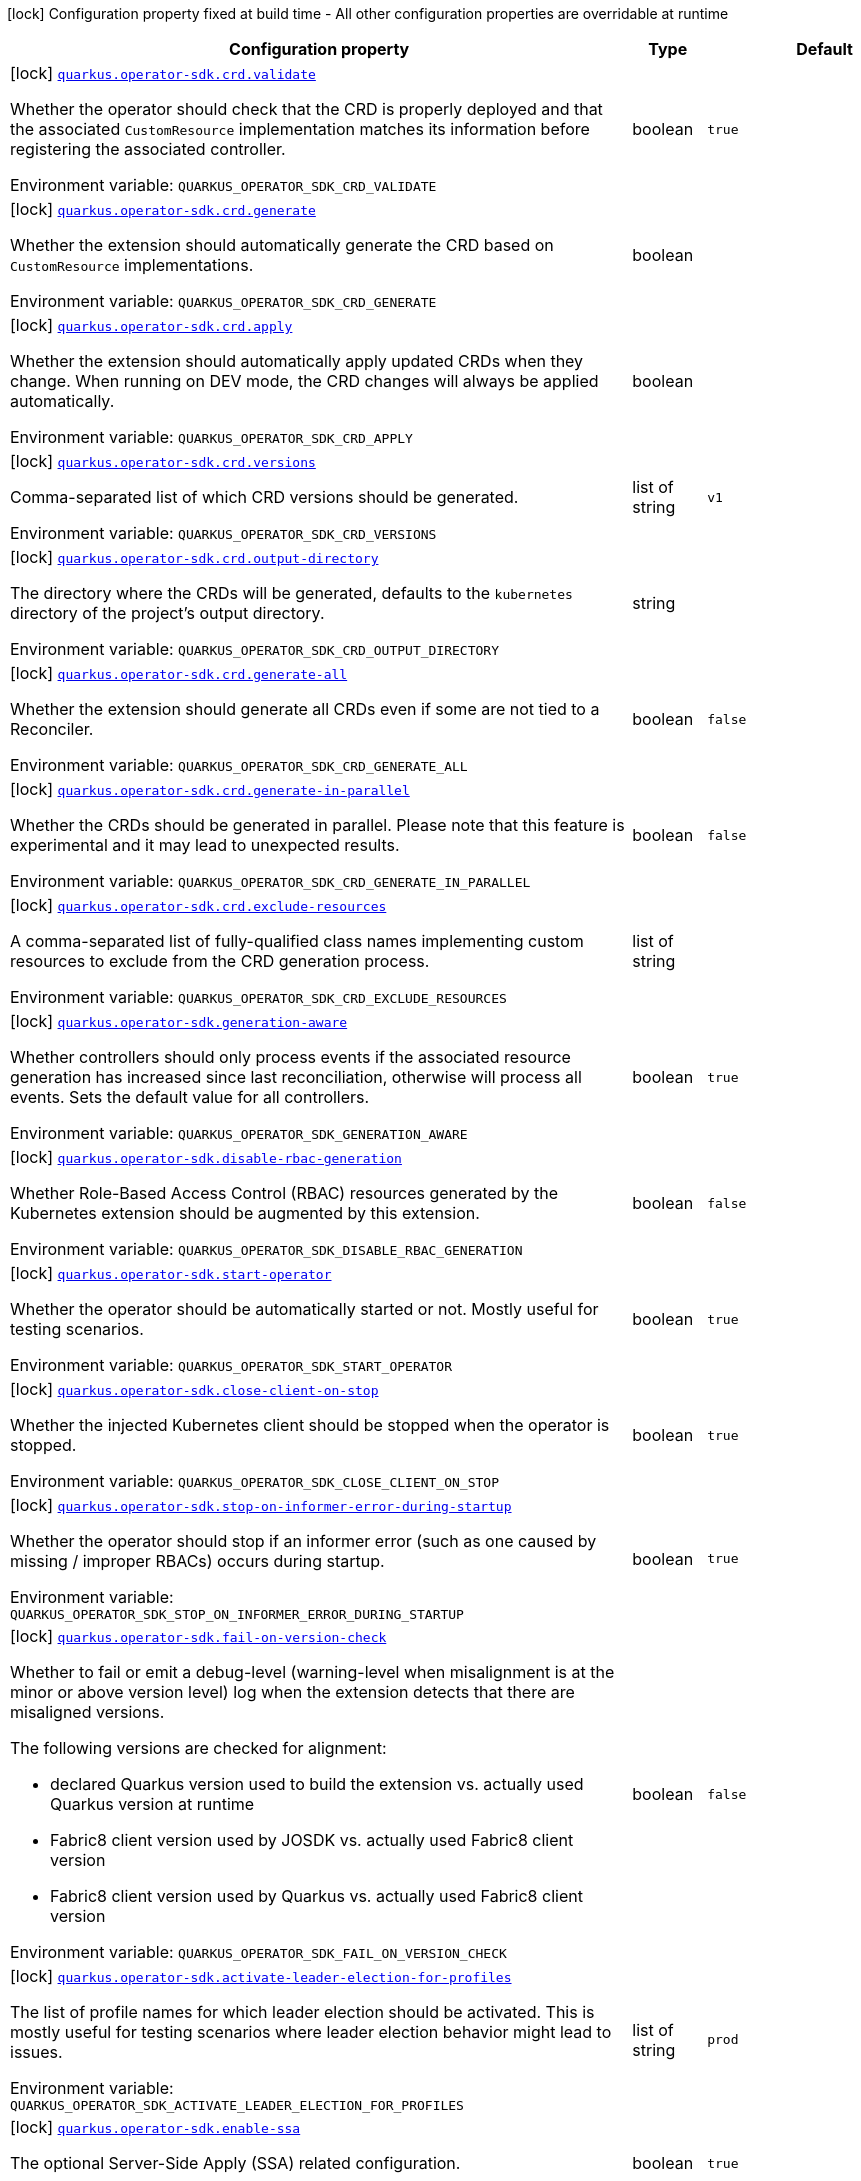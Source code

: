 :summaryTableId: quarkus-operator-sdk_quarkus-operator-sdk
[.configuration-legend]
icon:lock[title=Fixed at build time] Configuration property fixed at build time - All other configuration properties are overridable at runtime
[.configuration-reference.searchable, cols="80,.^10,.^10"]
|===

h|[.header-title]##Configuration property##
h|Type
h|Default

a|icon:lock[title=Fixed at build time] [[quarkus-operator-sdk_quarkus-operator-sdk-crd-validate]] [.property-path]##link:#quarkus-operator-sdk_quarkus-operator-sdk-crd-validate[`quarkus.operator-sdk.crd.validate`]##

[.description]
--
Whether the operator should check that the CRD is properly deployed and that the associated `CustomResource` implementation matches its information before registering the associated controller.


ifdef::add-copy-button-to-env-var[]
Environment variable: env_var_with_copy_button:+++QUARKUS_OPERATOR_SDK_CRD_VALIDATE+++[]
endif::add-copy-button-to-env-var[]
ifndef::add-copy-button-to-env-var[]
Environment variable: `+++QUARKUS_OPERATOR_SDK_CRD_VALIDATE+++`
endif::add-copy-button-to-env-var[]
--
|boolean
|`true`

a|icon:lock[title=Fixed at build time] [[quarkus-operator-sdk_quarkus-operator-sdk-crd-generate]] [.property-path]##link:#quarkus-operator-sdk_quarkus-operator-sdk-crd-generate[`quarkus.operator-sdk.crd.generate`]##

[.description]
--
Whether the extension should automatically generate the CRD based on `CustomResource` implementations.


ifdef::add-copy-button-to-env-var[]
Environment variable: env_var_with_copy_button:+++QUARKUS_OPERATOR_SDK_CRD_GENERATE+++[]
endif::add-copy-button-to-env-var[]
ifndef::add-copy-button-to-env-var[]
Environment variable: `+++QUARKUS_OPERATOR_SDK_CRD_GENERATE+++`
endif::add-copy-button-to-env-var[]
--
|boolean
|

a|icon:lock[title=Fixed at build time] [[quarkus-operator-sdk_quarkus-operator-sdk-crd-apply]] [.property-path]##link:#quarkus-operator-sdk_quarkus-operator-sdk-crd-apply[`quarkus.operator-sdk.crd.apply`]##

[.description]
--
Whether the extension should automatically apply updated CRDs when they change. When running on DEV mode, the CRD changes will always be applied automatically.


ifdef::add-copy-button-to-env-var[]
Environment variable: env_var_with_copy_button:+++QUARKUS_OPERATOR_SDK_CRD_APPLY+++[]
endif::add-copy-button-to-env-var[]
ifndef::add-copy-button-to-env-var[]
Environment variable: `+++QUARKUS_OPERATOR_SDK_CRD_APPLY+++`
endif::add-copy-button-to-env-var[]
--
|boolean
|

a|icon:lock[title=Fixed at build time] [[quarkus-operator-sdk_quarkus-operator-sdk-crd-versions]] [.property-path]##link:#quarkus-operator-sdk_quarkus-operator-sdk-crd-versions[`quarkus.operator-sdk.crd.versions`]##

[.description]
--
Comma-separated list of which CRD versions should be generated.


ifdef::add-copy-button-to-env-var[]
Environment variable: env_var_with_copy_button:+++QUARKUS_OPERATOR_SDK_CRD_VERSIONS+++[]
endif::add-copy-button-to-env-var[]
ifndef::add-copy-button-to-env-var[]
Environment variable: `+++QUARKUS_OPERATOR_SDK_CRD_VERSIONS+++`
endif::add-copy-button-to-env-var[]
--
|list of string
|`v1`

a|icon:lock[title=Fixed at build time] [[quarkus-operator-sdk_quarkus-operator-sdk-crd-output-directory]] [.property-path]##link:#quarkus-operator-sdk_quarkus-operator-sdk-crd-output-directory[`quarkus.operator-sdk.crd.output-directory`]##

[.description]
--
The directory where the CRDs will be generated, defaults to the `kubernetes` directory of the project's output directory.


ifdef::add-copy-button-to-env-var[]
Environment variable: env_var_with_copy_button:+++QUARKUS_OPERATOR_SDK_CRD_OUTPUT_DIRECTORY+++[]
endif::add-copy-button-to-env-var[]
ifndef::add-copy-button-to-env-var[]
Environment variable: `+++QUARKUS_OPERATOR_SDK_CRD_OUTPUT_DIRECTORY+++`
endif::add-copy-button-to-env-var[]
--
|string
|

a|icon:lock[title=Fixed at build time] [[quarkus-operator-sdk_quarkus-operator-sdk-crd-generate-all]] [.property-path]##link:#quarkus-operator-sdk_quarkus-operator-sdk-crd-generate-all[`quarkus.operator-sdk.crd.generate-all`]##

[.description]
--
Whether the extension should generate all CRDs even if some are not tied to a Reconciler.


ifdef::add-copy-button-to-env-var[]
Environment variable: env_var_with_copy_button:+++QUARKUS_OPERATOR_SDK_CRD_GENERATE_ALL+++[]
endif::add-copy-button-to-env-var[]
ifndef::add-copy-button-to-env-var[]
Environment variable: `+++QUARKUS_OPERATOR_SDK_CRD_GENERATE_ALL+++`
endif::add-copy-button-to-env-var[]
--
|boolean
|`false`

a|icon:lock[title=Fixed at build time] [[quarkus-operator-sdk_quarkus-operator-sdk-crd-generate-in-parallel]] [.property-path]##link:#quarkus-operator-sdk_quarkus-operator-sdk-crd-generate-in-parallel[`quarkus.operator-sdk.crd.generate-in-parallel`]##

[.description]
--
Whether the CRDs should be generated in parallel. Please note that this feature is experimental and it may lead to unexpected results.


ifdef::add-copy-button-to-env-var[]
Environment variable: env_var_with_copy_button:+++QUARKUS_OPERATOR_SDK_CRD_GENERATE_IN_PARALLEL+++[]
endif::add-copy-button-to-env-var[]
ifndef::add-copy-button-to-env-var[]
Environment variable: `+++QUARKUS_OPERATOR_SDK_CRD_GENERATE_IN_PARALLEL+++`
endif::add-copy-button-to-env-var[]
--
|boolean
|`false`

a|icon:lock[title=Fixed at build time] [[quarkus-operator-sdk_quarkus-operator-sdk-crd-exclude-resources]] [.property-path]##link:#quarkus-operator-sdk_quarkus-operator-sdk-crd-exclude-resources[`quarkus.operator-sdk.crd.exclude-resources`]##

[.description]
--
A comma-separated list of fully-qualified class names implementing custom resources to exclude from the CRD generation process.


ifdef::add-copy-button-to-env-var[]
Environment variable: env_var_with_copy_button:+++QUARKUS_OPERATOR_SDK_CRD_EXCLUDE_RESOURCES+++[]
endif::add-copy-button-to-env-var[]
ifndef::add-copy-button-to-env-var[]
Environment variable: `+++QUARKUS_OPERATOR_SDK_CRD_EXCLUDE_RESOURCES+++`
endif::add-copy-button-to-env-var[]
--
|list of string
|

a|icon:lock[title=Fixed at build time] [[quarkus-operator-sdk_quarkus-operator-sdk-generation-aware]] [.property-path]##link:#quarkus-operator-sdk_quarkus-operator-sdk-generation-aware[`quarkus.operator-sdk.generation-aware`]##

[.description]
--
Whether controllers should only process events if the associated resource generation has increased since last reconciliation, otherwise will process all events. Sets the default value for all controllers.


ifdef::add-copy-button-to-env-var[]
Environment variable: env_var_with_copy_button:+++QUARKUS_OPERATOR_SDK_GENERATION_AWARE+++[]
endif::add-copy-button-to-env-var[]
ifndef::add-copy-button-to-env-var[]
Environment variable: `+++QUARKUS_OPERATOR_SDK_GENERATION_AWARE+++`
endif::add-copy-button-to-env-var[]
--
|boolean
|`true`

a|icon:lock[title=Fixed at build time] [[quarkus-operator-sdk_quarkus-operator-sdk-disable-rbac-generation]] [.property-path]##link:#quarkus-operator-sdk_quarkus-operator-sdk-disable-rbac-generation[`quarkus.operator-sdk.disable-rbac-generation`]##

[.description]
--
Whether Role-Based Access Control (RBAC) resources generated by the Kubernetes extension should be augmented by this extension.


ifdef::add-copy-button-to-env-var[]
Environment variable: env_var_with_copy_button:+++QUARKUS_OPERATOR_SDK_DISABLE_RBAC_GENERATION+++[]
endif::add-copy-button-to-env-var[]
ifndef::add-copy-button-to-env-var[]
Environment variable: `+++QUARKUS_OPERATOR_SDK_DISABLE_RBAC_GENERATION+++`
endif::add-copy-button-to-env-var[]
--
|boolean
|`false`

a|icon:lock[title=Fixed at build time] [[quarkus-operator-sdk_quarkus-operator-sdk-start-operator]] [.property-path]##link:#quarkus-operator-sdk_quarkus-operator-sdk-start-operator[`quarkus.operator-sdk.start-operator`]##

[.description]
--
Whether the operator should be automatically started or not. Mostly useful for testing scenarios.


ifdef::add-copy-button-to-env-var[]
Environment variable: env_var_with_copy_button:+++QUARKUS_OPERATOR_SDK_START_OPERATOR+++[]
endif::add-copy-button-to-env-var[]
ifndef::add-copy-button-to-env-var[]
Environment variable: `+++QUARKUS_OPERATOR_SDK_START_OPERATOR+++`
endif::add-copy-button-to-env-var[]
--
|boolean
|`true`

a|icon:lock[title=Fixed at build time] [[quarkus-operator-sdk_quarkus-operator-sdk-close-client-on-stop]] [.property-path]##link:#quarkus-operator-sdk_quarkus-operator-sdk-close-client-on-stop[`quarkus.operator-sdk.close-client-on-stop`]##

[.description]
--
Whether the injected Kubernetes client should be stopped when the operator is stopped.


ifdef::add-copy-button-to-env-var[]
Environment variable: env_var_with_copy_button:+++QUARKUS_OPERATOR_SDK_CLOSE_CLIENT_ON_STOP+++[]
endif::add-copy-button-to-env-var[]
ifndef::add-copy-button-to-env-var[]
Environment variable: `+++QUARKUS_OPERATOR_SDK_CLOSE_CLIENT_ON_STOP+++`
endif::add-copy-button-to-env-var[]
--
|boolean
|`true`

a|icon:lock[title=Fixed at build time] [[quarkus-operator-sdk_quarkus-operator-sdk-stop-on-informer-error-during-startup]] [.property-path]##link:#quarkus-operator-sdk_quarkus-operator-sdk-stop-on-informer-error-during-startup[`quarkus.operator-sdk.stop-on-informer-error-during-startup`]##

[.description]
--
Whether the operator should stop if an informer error (such as one caused by missing / improper RBACs) occurs during startup.


ifdef::add-copy-button-to-env-var[]
Environment variable: env_var_with_copy_button:+++QUARKUS_OPERATOR_SDK_STOP_ON_INFORMER_ERROR_DURING_STARTUP+++[]
endif::add-copy-button-to-env-var[]
ifndef::add-copy-button-to-env-var[]
Environment variable: `+++QUARKUS_OPERATOR_SDK_STOP_ON_INFORMER_ERROR_DURING_STARTUP+++`
endif::add-copy-button-to-env-var[]
--
|boolean
|`true`

a|icon:lock[title=Fixed at build time] [[quarkus-operator-sdk_quarkus-operator-sdk-fail-on-version-check]] [.property-path]##link:#quarkus-operator-sdk_quarkus-operator-sdk-fail-on-version-check[`quarkus.operator-sdk.fail-on-version-check`]##

[.description]
--
Whether to fail or emit a debug-level (warning-level when misalignment is at the minor or above version level) log when the extension detects that there are misaligned versions.

The following versions are checked for alignment:

 - declared Quarkus version used to build the extension vs. actually used Quarkus version at runtime
 - Fabric8 client version used by JOSDK vs. actually used Fabric8 client version
 - Fabric8 client version used by Quarkus vs. actually used Fabric8 client version


ifdef::add-copy-button-to-env-var[]
Environment variable: env_var_with_copy_button:+++QUARKUS_OPERATOR_SDK_FAIL_ON_VERSION_CHECK+++[]
endif::add-copy-button-to-env-var[]
ifndef::add-copy-button-to-env-var[]
Environment variable: `+++QUARKUS_OPERATOR_SDK_FAIL_ON_VERSION_CHECK+++`
endif::add-copy-button-to-env-var[]
--
|boolean
|`false`

a|icon:lock[title=Fixed at build time] [[quarkus-operator-sdk_quarkus-operator-sdk-activate-leader-election-for-profiles]] [.property-path]##link:#quarkus-operator-sdk_quarkus-operator-sdk-activate-leader-election-for-profiles[`quarkus.operator-sdk.activate-leader-election-for-profiles`]##

[.description]
--
The list of profile names for which leader election should be activated. This is mostly useful for testing scenarios where leader election behavior might lead to issues.


ifdef::add-copy-button-to-env-var[]
Environment variable: env_var_with_copy_button:+++QUARKUS_OPERATOR_SDK_ACTIVATE_LEADER_ELECTION_FOR_PROFILES+++[]
endif::add-copy-button-to-env-var[]
ifndef::add-copy-button-to-env-var[]
Environment variable: `+++QUARKUS_OPERATOR_SDK_ACTIVATE_LEADER_ELECTION_FOR_PROFILES+++`
endif::add-copy-button-to-env-var[]
--
|list of string
|`prod`

a|icon:lock[title=Fixed at build time] [[quarkus-operator-sdk_quarkus-operator-sdk-enable-ssa]] [.property-path]##link:#quarkus-operator-sdk_quarkus-operator-sdk-enable-ssa[`quarkus.operator-sdk.enable-ssa`]##

[.description]
--
The optional Server-Side Apply (SSA) related configuration.


ifdef::add-copy-button-to-env-var[]
Environment variable: env_var_with_copy_button:+++QUARKUS_OPERATOR_SDK_ENABLE_SSA+++[]
endif::add-copy-button-to-env-var[]
ifndef::add-copy-button-to-env-var[]
Environment variable: `+++QUARKUS_OPERATOR_SDK_ENABLE_SSA+++`
endif::add-copy-button-to-env-var[]
--
|boolean
|`true`

a|icon:lock[title=Fixed at build time] [[quarkus-operator-sdk_quarkus-operator-sdk-generate-with-watched-namespaces]] [.property-path]##link:#quarkus-operator-sdk_quarkus-operator-sdk-generate-with-watched-namespaces[`quarkus.operator-sdk.generate-with-watched-namespaces`]##

[.description]
--
An optional list of comma-separated watched namespace names that will be used to generate manifests at build time if controllers do *NOT* specify a value individually. See `BuildTimeControllerConfiguration++#++generateWithWatchedNamespaces` for more information.


ifdef::add-copy-button-to-env-var[]
Environment variable: env_var_with_copy_button:+++QUARKUS_OPERATOR_SDK_GENERATE_WITH_WATCHED_NAMESPACES+++[]
endif::add-copy-button-to-env-var[]
ifndef::add-copy-button-to-env-var[]
Environment variable: `+++QUARKUS_OPERATOR_SDK_GENERATE_WITH_WATCHED_NAMESPACES+++`
endif::add-copy-button-to-env-var[]
--
|list of string
|

a|icon:lock[title=Fixed at build time] [[quarkus-operator-sdk_quarkus-operator-sdk-helm-enabled]] [.property-path]##link:#quarkus-operator-sdk_quarkus-operator-sdk-helm-enabled[`quarkus.operator-sdk.helm.enabled`]##

[.description]
--
Can be used to disable helm chart generation.


ifdef::add-copy-button-to-env-var[]
Environment variable: env_var_with_copy_button:+++QUARKUS_OPERATOR_SDK_HELM_ENABLED+++[]
endif::add-copy-button-to-env-var[]
ifndef::add-copy-button-to-env-var[]
Environment variable: `+++QUARKUS_OPERATOR_SDK_HELM_ENABLED+++`
endif::add-copy-button-to-env-var[]
--
|boolean
|`false`

a| [[quarkus-operator-sdk_quarkus-operator-sdk-concurrent-reconciliation-threads]] [.property-path]##link:#quarkus-operator-sdk_quarkus-operator-sdk-concurrent-reconciliation-threads[`quarkus.operator-sdk.concurrent-reconciliation-threads`]##

[.description]
--
The max number of concurrent dispatches of reconciliation requests to controllers.


ifdef::add-copy-button-to-env-var[]
Environment variable: env_var_with_copy_button:+++QUARKUS_OPERATOR_SDK_CONCURRENT_RECONCILIATION_THREADS+++[]
endif::add-copy-button-to-env-var[]
ifndef::add-copy-button-to-env-var[]
Environment variable: `+++QUARKUS_OPERATOR_SDK_CONCURRENT_RECONCILIATION_THREADS+++`
endif::add-copy-button-to-env-var[]
--
|int
|

a| [[quarkus-operator-sdk_quarkus-operator-sdk-termination-timeout-seconds]] [.property-path]##link:#quarkus-operator-sdk_quarkus-operator-sdk-termination-timeout-seconds[`quarkus.operator-sdk.termination-timeout-seconds`]##

[.description]
--
Amount of seconds the SDK waits for reconciliation threads to terminate before shutting down.


ifdef::add-copy-button-to-env-var[]
Environment variable: env_var_with_copy_button:+++QUARKUS_OPERATOR_SDK_TERMINATION_TIMEOUT_SECONDS+++[]
endif::add-copy-button-to-env-var[]
ifndef::add-copy-button-to-env-var[]
Environment variable: `+++QUARKUS_OPERATOR_SDK_TERMINATION_TIMEOUT_SECONDS+++`
endif::add-copy-button-to-env-var[]
--
|int
|

a| [[quarkus-operator-sdk_quarkus-operator-sdk-namespaces]] [.property-path]##link:#quarkus-operator-sdk_quarkus-operator-sdk-namespaces[`quarkus.operator-sdk.namespaces`]##

[.description]
--
An optional list of comma-separated namespace names all controllers will watch if they do not specify their own list. If a controller specifies its own list either via the `io.javaoperatorsdk.operator.api.reconciler.ControllerConfiguration` annotation or via the associated `application.properties` property, that value will be used instead of the operator-level default value that this configuration option provides.

If this property is left empty then controllers will watch all namespaces by default (which is equivalent to setting this property to `Constants++#++WATCH_ALL_NAMESPACES`, assuming they do not provide their own list of namespaces to watch. . The value can be set to `Constants++#++WATCH_CURRENT_NAMESPACE` to make all controllers watch the current namespace as specified by the kube config file the operator uses.


ifdef::add-copy-button-to-env-var[]
Environment variable: env_var_with_copy_button:+++QUARKUS_OPERATOR_SDK_NAMESPACES+++[]
endif::add-copy-button-to-env-var[]
ifndef::add-copy-button-to-env-var[]
Environment variable: `+++QUARKUS_OPERATOR_SDK_NAMESPACES+++`
endif::add-copy-button-to-env-var[]
--
|list of string
|`QOSDK_USE_BUILDTIME_NAMESPACES`

a| [[quarkus-operator-sdk_quarkus-operator-sdk-concurrent-workflow-threads]] [.property-path]##link:#quarkus-operator-sdk_quarkus-operator-sdk-concurrent-workflow-threads[`quarkus.operator-sdk.concurrent-workflow-threads`]##

[.description]
--
The max number of concurrent workflow processing requests.


ifdef::add-copy-button-to-env-var[]
Environment variable: env_var_with_copy_button:+++QUARKUS_OPERATOR_SDK_CONCURRENT_WORKFLOW_THREADS+++[]
endif::add-copy-button-to-env-var[]
ifndef::add-copy-button-to-env-var[]
Environment variable: `+++QUARKUS_OPERATOR_SDK_CONCURRENT_WORKFLOW_THREADS+++`
endif::add-copy-button-to-env-var[]
--
|int
|

a| [[quarkus-operator-sdk_quarkus-operator-sdk-cache-sync-timeout]] [.property-path]##link:#quarkus-operator-sdk_quarkus-operator-sdk-cache-sync-timeout[`quarkus.operator-sdk.cache-sync-timeout`]##

[.description]
--
How long the operator will wait for informers to finish synchronizing their caches on startup before timing out.


ifdef::add-copy-button-to-env-var[]
Environment variable: env_var_with_copy_button:+++QUARKUS_OPERATOR_SDK_CACHE_SYNC_TIMEOUT+++[]
endif::add-copy-button-to-env-var[]
ifndef::add-copy-button-to-env-var[]
Environment variable: `+++QUARKUS_OPERATOR_SDK_CACHE_SYNC_TIMEOUT+++`
endif::add-copy-button-to-env-var[]
--
|link:https://docs.oracle.com/en/java/javase/17/docs/api/java.base/java/time/Duration.html[Duration] link:#duration-note-anchor-{summaryTableId}[icon:question-circle[title=More information about the Duration format]]
|`2M`

a|icon:lock[title=Fixed at build time] [[quarkus-operator-sdk_quarkus-operator-sdk-controllers-controllers-generation-aware]] [.property-path]##link:#quarkus-operator-sdk_quarkus-operator-sdk-controllers-controllers-generation-aware[`quarkus.operator-sdk.controllers."controllers".generation-aware`]##

[.description]
--
Whether the controller should only process events if the associated resource generation has increased since last reconciliation, otherwise will process all events.


ifdef::add-copy-button-to-env-var[]
Environment variable: env_var_with_copy_button:+++QUARKUS_OPERATOR_SDK_CONTROLLERS__CONTROLLERS__GENERATION_AWARE+++[]
endif::add-copy-button-to-env-var[]
ifndef::add-copy-button-to-env-var[]
Environment variable: `+++QUARKUS_OPERATOR_SDK_CONTROLLERS__CONTROLLERS__GENERATION_AWARE+++`
endif::add-copy-button-to-env-var[]
--
|boolean
|

a|icon:lock[title=Fixed at build time] [[quarkus-operator-sdk_quarkus-operator-sdk-controllers-controllers-generate-with-watched-namespaces]] [.property-path]##link:#quarkus-operator-sdk_quarkus-operator-sdk-controllers-controllers-generate-with-watched-namespaces[`quarkus.operator-sdk.controllers."controllers".generate-with-watched-namespaces`]##

[.description]
--
An optional list of comma-separated watched namespace names that will be used to generate manifests at build time.

Note that this is provided as a means to quickly deploy a specific controller to test it by applying the generated manifests to the target cluster. If empty, no manifests will be generated. The namespace in which the controller will be deployed will be the currently configured namespace as specified by your `.kube/config` file, unless you specify the target deployment namespace using the `quarkus.kubernetes.namespace` property.



As this functionality cannot handle namespaces that are not know until runtime (because the generation happens during build time), we recommend that you use a different mechanism such as OLM or Helm charts to deploy your operator in production.

This replaces the previous `namespaces` property which was confusing and against Quarkus best practices since it existed both at build time and runtime. That property wasn't also adequately capturing the fact that namespaces that wouldn't be known until runtime would render whatever got generated at build time invalid as far as generated manifests were concerned.


ifdef::add-copy-button-to-env-var[]
Environment variable: env_var_with_copy_button:+++QUARKUS_OPERATOR_SDK_CONTROLLERS__CONTROLLERS__GENERATE_WITH_WATCHED_NAMESPACES+++[]
endif::add-copy-button-to-env-var[]
ifndef::add-copy-button-to-env-var[]
Environment variable: `+++QUARKUS_OPERATOR_SDK_CONTROLLERS__CONTROLLERS__GENERATE_WITH_WATCHED_NAMESPACES+++`
endif::add-copy-button-to-env-var[]
--
|list of string
|

a|icon:lock[title=Fixed at build time] [[quarkus-operator-sdk_quarkus-operator-sdk-controllers-controllers-unowned-primary]] [.property-path]##link:#quarkus-operator-sdk_quarkus-operator-sdk-controllers-controllers-unowned-primary[`quarkus.operator-sdk.controllers."controllers".unowned-primary`]##

[.description]
--
Indicates whether the primary resource for the associated controller is unowned, meaning that another controller is the principal controller handling resources of this type. By default, controllers are assumed to own their primary resource but there are cases where this might not be the case, for example, when extra processing of a given resource type is required even though another controller already handles reconciliations of resources of that type. Set this property to `true` if you want to indicate that the controller doesn't own its primary resource


ifdef::add-copy-button-to-env-var[]
Environment variable: env_var_with_copy_button:+++QUARKUS_OPERATOR_SDK_CONTROLLERS__CONTROLLERS__UNOWNED_PRIMARY+++[]
endif::add-copy-button-to-env-var[]
ifndef::add-copy-button-to-env-var[]
Environment variable: `+++QUARKUS_OPERATOR_SDK_CONTROLLERS__CONTROLLERS__UNOWNED_PRIMARY+++`
endif::add-copy-button-to-env-var[]
--
|boolean
|`false`

a| [[quarkus-operator-sdk_quarkus-operator-sdk-controllers-controllers-namespaces]] [.property-path]##link:#quarkus-operator-sdk_quarkus-operator-sdk-controllers-controllers-namespaces[`quarkus.operator-sdk.controllers."controllers".namespaces`]##

[.description]
--
An optional list of comma-separated namespace names the controller should watch. If this property is left empty then the controller will watch all namespaces. The value can be set to "JOSDK_WATCH_CURRENT" to watch the current (default) namespace from kube config. Constant(s) can be found in at `io.javaoperatorsdk.operator.api.reconciler.Constants`".


ifdef::add-copy-button-to-env-var[]
Environment variable: env_var_with_copy_button:+++QUARKUS_OPERATOR_SDK_CONTROLLERS__CONTROLLERS__NAMESPACES+++[]
endif::add-copy-button-to-env-var[]
ifndef::add-copy-button-to-env-var[]
Environment variable: `+++QUARKUS_OPERATOR_SDK_CONTROLLERS__CONTROLLERS__NAMESPACES+++`
endif::add-copy-button-to-env-var[]
--
|list of string
|`QOSDK_USE_BUILDTIME_NAMESPACES`

a| [[quarkus-operator-sdk_quarkus-operator-sdk-controllers-controllers-finalizer]] [.property-path]##link:#quarkus-operator-sdk_quarkus-operator-sdk-controllers-controllers-finalizer[`quarkus.operator-sdk.controllers."controllers".finalizer`]##

[.description]
--
The optional name of the finalizer for the controller. If none is provided, one will be automatically generated.


ifdef::add-copy-button-to-env-var[]
Environment variable: env_var_with_copy_button:+++QUARKUS_OPERATOR_SDK_CONTROLLERS__CONTROLLERS__FINALIZER+++[]
endif::add-copy-button-to-env-var[]
ifndef::add-copy-button-to-env-var[]
Environment variable: `+++QUARKUS_OPERATOR_SDK_CONTROLLERS__CONTROLLERS__FINALIZER+++`
endif::add-copy-button-to-env-var[]
--
|string
|

a| [[quarkus-operator-sdk_quarkus-operator-sdk-controllers-controllers-retry-max-attempts]] [.property-path]##link:#quarkus-operator-sdk_quarkus-operator-sdk-controllers-controllers-retry-max-attempts[`quarkus.operator-sdk.controllers."controllers".retry.max-attempts`]##

[.description]
--
How many times an operation should be retried before giving up


ifdef::add-copy-button-to-env-var[]
Environment variable: env_var_with_copy_button:+++QUARKUS_OPERATOR_SDK_CONTROLLERS__CONTROLLERS__RETRY_MAX_ATTEMPTS+++[]
endif::add-copy-button-to-env-var[]
ifndef::add-copy-button-to-env-var[]
Environment variable: `+++QUARKUS_OPERATOR_SDK_CONTROLLERS__CONTROLLERS__RETRY_MAX_ATTEMPTS+++`
endif::add-copy-button-to-env-var[]
--
|int
|

a| [[quarkus-operator-sdk_quarkus-operator-sdk-controllers-controllers-retry-interval-initial]] [.property-path]##link:#quarkus-operator-sdk_quarkus-operator-sdk-controllers-controllers-retry-interval-initial[`quarkus.operator-sdk.controllers."controllers".retry.interval.initial`]##

[.description]
--
The initial interval that the controller waits for before attempting the first retry


ifdef::add-copy-button-to-env-var[]
Environment variable: env_var_with_copy_button:+++QUARKUS_OPERATOR_SDK_CONTROLLERS__CONTROLLERS__RETRY_INTERVAL_INITIAL+++[]
endif::add-copy-button-to-env-var[]
ifndef::add-copy-button-to-env-var[]
Environment variable: `+++QUARKUS_OPERATOR_SDK_CONTROLLERS__CONTROLLERS__RETRY_INTERVAL_INITIAL+++`
endif::add-copy-button-to-env-var[]
--
|long
|`2000`

a| [[quarkus-operator-sdk_quarkus-operator-sdk-controllers-controllers-retry-interval-multiplier]] [.property-path]##link:#quarkus-operator-sdk_quarkus-operator-sdk-controllers-controllers-retry-interval-multiplier[`quarkus.operator-sdk.controllers."controllers".retry.interval.multiplier`]##

[.description]
--
The value by which the initial interval is multiplied by for each retry


ifdef::add-copy-button-to-env-var[]
Environment variable: env_var_with_copy_button:+++QUARKUS_OPERATOR_SDK_CONTROLLERS__CONTROLLERS__RETRY_INTERVAL_MULTIPLIER+++[]
endif::add-copy-button-to-env-var[]
ifndef::add-copy-button-to-env-var[]
Environment variable: `+++QUARKUS_OPERATOR_SDK_CONTROLLERS__CONTROLLERS__RETRY_INTERVAL_MULTIPLIER+++`
endif::add-copy-button-to-env-var[]
--
|double
|`1.5`

a| [[quarkus-operator-sdk_quarkus-operator-sdk-controllers-controllers-retry-interval-max]] [.property-path]##link:#quarkus-operator-sdk_quarkus-operator-sdk-controllers-controllers-retry-interval-max[`quarkus.operator-sdk.controllers."controllers".retry.interval.max`]##

[.description]
--
The maximum interval that the controller will wait for before attempting a retry, regardless of all other configuration


ifdef::add-copy-button-to-env-var[]
Environment variable: env_var_with_copy_button:+++QUARKUS_OPERATOR_SDK_CONTROLLERS__CONTROLLERS__RETRY_INTERVAL_MAX+++[]
endif::add-copy-button-to-env-var[]
ifndef::add-copy-button-to-env-var[]
Environment variable: `+++QUARKUS_OPERATOR_SDK_CONTROLLERS__CONTROLLERS__RETRY_INTERVAL_MAX+++`
endif::add-copy-button-to-env-var[]
--
|long
|

a| [[quarkus-operator-sdk_quarkus-operator-sdk-controllers-controllers-selector]] [.property-path]##link:#quarkus-operator-sdk_quarkus-operator-sdk-controllers-controllers-selector[`quarkus.operator-sdk.controllers."controllers".selector`]##

[.description]
--
An optional list of comma-separated label selectors that Custom Resources must match to trigger the controller. See link:https://kubernetes.io/docs/concepts/overview/working-with-objects/labels/[...] for more details on selectors.


ifdef::add-copy-button-to-env-var[]
Environment variable: env_var_with_copy_button:+++QUARKUS_OPERATOR_SDK_CONTROLLERS__CONTROLLERS__SELECTOR+++[]
endif::add-copy-button-to-env-var[]
ifndef::add-copy-button-to-env-var[]
Environment variable: `+++QUARKUS_OPERATOR_SDK_CONTROLLERS__CONTROLLERS__SELECTOR+++`
endif::add-copy-button-to-env-var[]
--
|string
|

a| [[quarkus-operator-sdk_quarkus-operator-sdk-controllers-controllers-max-reconciliation-interval]] [.property-path]##link:#quarkus-operator-sdk_quarkus-operator-sdk-controllers-controllers-max-reconciliation-interval[`quarkus.operator-sdk.controllers."controllers".max-reconciliation-interval`]##

[.description]
--
An optional `Duration` to specify the maximum time that is allowed to elapse before a reconciliation will happen regardless of the presence of events. See `MaxReconciliationInterval++#++interval()` for more details. Value is specified according to the rules defined at `Duration++#++parse(CharSequence)`.


ifdef::add-copy-button-to-env-var[]
Environment variable: env_var_with_copy_button:+++QUARKUS_OPERATOR_SDK_CONTROLLERS__CONTROLLERS__MAX_RECONCILIATION_INTERVAL+++[]
endif::add-copy-button-to-env-var[]
ifndef::add-copy-button-to-env-var[]
Environment variable: `+++QUARKUS_OPERATOR_SDK_CONTROLLERS__CONTROLLERS__MAX_RECONCILIATION_INTERVAL+++`
endif::add-copy-button-to-env-var[]
--
|link:https://docs.oracle.com/en/java/javase/17/docs/api/java.base/java/time/Duration.html[Duration] link:#duration-note-anchor-{summaryTableId}[icon:question-circle[title=More information about the Duration format]]
|

|===

ifndef::no-duration-note[]
[NOTE]
[id=duration-note-anchor-quarkus-operator-sdk_quarkus-operator-sdk]
.About the Duration format
====
To write duration values, use the standard `java.time.Duration` format.
See the link:https://docs.oracle.com/en/java/javase/17/docs/api/java.base/java/time/Duration.html#parse(java.lang.CharSequence)[Duration#parse() Java API documentation] for more information.

You can also use a simplified format, starting with a number:

* If the value is only a number, it represents time in seconds.
* If the value is a number followed by `ms`, it represents time in milliseconds.

In other cases, the simplified format is translated to the `java.time.Duration` format for parsing:

* If the value is a number followed by `h`, `m`, or `s`, it is prefixed with `PT`.
* If the value is a number followed by `d`, it is prefixed with `P`.
====
endif::no-duration-note[]

:!summaryTableId: